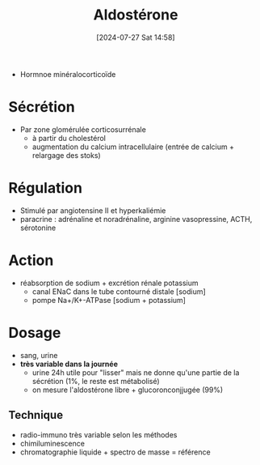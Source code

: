 #+title:      Aldostérone
#+date:       [2024-07-27 Sat 14:58]
#+filetags:   :biochimie:
#+identifier: 20240727T145833

- Hormnoe minéralocorticoïde
* Sécrétion
- Par zone glomérulée corticosurrénale
  - à partir du cholestérol
  - augmentation du calcium intracellulaire (entrée de calcium + relargage des stoks)
* Régulation
- Stimulé par angiotensine II et hyperkaliémie
- paracrine : adrénaline et noradrénaline, arginine vasopressine, ACTH, sérotonine
* Action
- réabsorption de sodium + excrétion rénale potassium
  - canal ENaC dans le tube contourné distale [sodium]
  - pompe Na+/K+-ATPase [sodium + potassium]
* Dosage
- sang, urine
- *très variable dans la journée*
  - urine 24h utile pour "lisser" mais ne donne qu'une partie de la sécrétion (1%, le reste est métabolisé)
  - on mesure l'aldostérone libre + glucoronconjjugée (99%)
** Technique
- radio-immuno  très variable selon les méthodes
- chimiluminescence
- chromatographie liquide + spectro de masse = référence
